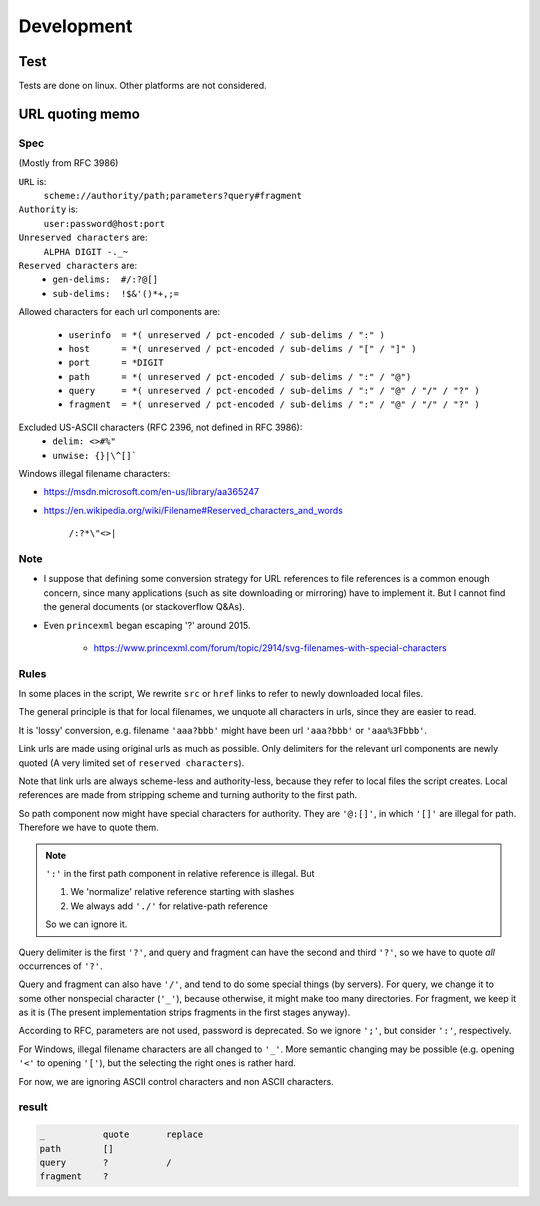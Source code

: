 
Development
===========

Test
----

Tests are done on linux. Other platforms are not considered.


URL quoting memo
----------------

Spec
^^^^

(Mostly from RFC 3986)

``URL`` is:
    ``scheme://authority/path;parameters?query#fragment``

``Authority`` is:
    ``user:password@host:port``

``Unreserved characters`` are:
    ``ALPHA DIGIT -._~``

``Reserved characters`` are:
    * ``gen-delims:  #/:?@[]``
    * ``sub-delims:  !$&'()*+,;=``

Allowed characters for each url components are:

    * ``userinfo  = *( unreserved / pct-encoded / sub-delims / ":" )``
    * ``host      = *( unreserved / pct-encoded / sub-delims / "[" / "]" )``
    * ``port      = *DIGIT``
    * ``path      = *( unreserved / pct-encoded / sub-delims / ":" / "@")``
    * ``query     = *( unreserved / pct-encoded / sub-delims / ":" / "@" / "/" / "?" )``
    * ``fragment  = *( unreserved / pct-encoded / sub-delims / ":" / "@" / "/" / "?" )``

Excluded US-ASCII characters (RFC 2396, not defined in RFC 3986):
    * ``delim: <>#%"``
    * ``unwise: {}|\^[]```

Windows illegal filename characters:

* https://msdn.microsoft.com/en-us/library/aa365247
* https://en.wikipedia.org/wiki/Filename#Reserved_characters_and_words

    ``/:?*\"<>|``


Note
^^^^

* I suppose that defining
  some conversion strategy for URL references to file references
  is a common enough concern,
  since many applications (such as site downloading or mirroring)
  have to implement it.
  But I cannot find the general documents
  (or stackoverflow Q&As).

* Even ``princexml`` began escaping '?' around 2015.

    * https://www.princexml.com/forum/topic/2914/svg-filenames-with-special-characters


Rules
^^^^^

In some places in the script,
We rewrite ``src`` or ``href`` links to refer to newly downloaded local files.

The general principle is that
for local filenames, we unquote all characters in urls,
since they are easier to read.

It is 'lossy' conversion,
e.g. filename ``'aaa?bbb'`` might have been url ``'aaa?bbb'`` or ``'aaa%3Fbbb'``.

Link urls are made using original urls as much as possible.
Only delimiters for the relevant url components are newly quoted
(A very limited set of ``reserved characters``).

Note that link urls are always scheme-less and authority-less,
because they refer to local files the script creates.
Local references are made from
stripping scheme and turning authority to the first path.

So path component now might have special characters for authority.
They are ``'@:[]'``, in which ``'[]'`` are  illegal for path.
Therefore we have to quote them.

.. note::
    ``':'`` in the first path component in relative reference is illegal. But

    1. We 'normalize' relative reference starting with slashes
    2. We always add ``'./'`` for relative-path reference

    So we can ignore it.

Query delimiter is the first ``'?'``,
and query and fragment can have the second and third ``'?'``,
so we have to quote *all* occurrences of ``'?'``.

Query and fragment can also have ``'/'``,
and tend to do some special things (by servers).
For query, we change it to some other nonspecial character (``'_'``),
because otherwise, it might make too many directories.
For fragment, we keep it as it is
(The present implementation strips fragments in the first stages anyway).

According to RFC, parameters are not used, password is deprecated.
So we ignore ``';'``, but consider ``':'``, respectively.

For Windows, illegal filename characters are all changed to ``'_'``.
More semantic changing may be possible
(e.g. opening ``'<'`` to opening ``'['``),
but the selecting the right ones is rather hard.

For now, we are ignoring ASCII control characters
and non ASCII characters.


result
^^^^^^

.. code-block:: none

    _           quote       replace
    path        []
    query       ?           /
    fragment    ?
